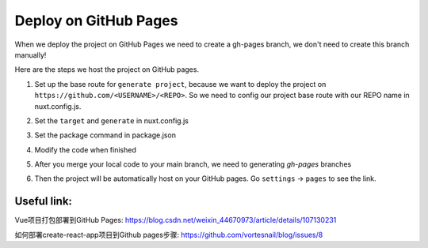 Deploy on GitHub Pages
=========================

When we deploy the project on GitHub Pages we need to create a gh-pages branch, we don't need to create this branch manually!

Here are the steps we host the project on GitHub pages.

1. Set up the base route for ``generate project``, because we want to deploy the project on ``https://github.com/<USERNAME>/<REPO>``. So we need to config our project base route with our REPO name in nuxt.config.js.

.. code-block:: bash
    :linenos:

    const routerBase =
    process.env.DEPLOY_ENV === "GH_PAGES"
        ? {
            router: {
            base: "/<your REPO>/",
            },
        }
        : {};
    export default {
        ...routerBase
    }

2. Set the ``target`` and ``generate`` in nuxt.config.js

.. code-block:: bash
    :linenos:

    export default {
        target: "static",
        ...routerBase,
        generate: {
            dir: "build",
            routes: [
            "/model-heart",
            "/attack-healthy",
            "/attack-minor",
            "/attack-severe",
            "/electricity-healthy",
            "/electricity-fibrillation",
            "/failure-healthy",
            "/failure-compensated",
            "/failure-decompensated",
            ],
        },
    }

3. Set the package command in package.json

.. code-block:: bash
    :linenos:

    {
        "scripts": {
            "dev": "nuxt",
            "build": "nuxt build",
            "start": "nuxt start",
            "generate": "nuxt generate",
            "build:gh-pages": "DEPLOY_ENV=GH_PAGES nuxt build",
            "generate:gh-pages": "DEPLOY_ENV=GH_PAGES nuxt generate"
        },
    }

4. Modify the code when finished

.. code-block:: bash
    :linenos:

    yarn generate:gh-pages
    git add .
    git commit -m "Ready to host on a GitHub pages"
    git push origin main

5. After you merge your local code to your main branch, we need to generating `gh-pages` branches

.. code-block:: bash
    :linenos:

    git subtree push --prefix=build origin gh-pages

6. Then the project will be automatically host on your GitHub pages. Go ``settings`` -> ``pages`` to see the link.



Useful link:
--------------

Vue项目打包部署到GitHub Pages: https://blog.csdn.net/weixin_44670973/article/details/107130231

如何部署create-react-app项目到Github pages步骤:
https://github.com/vortesnail/blog/issues/8